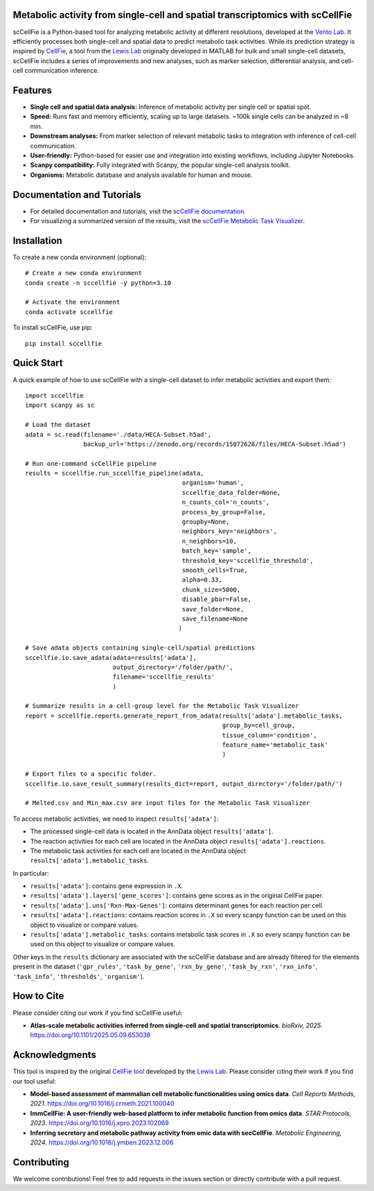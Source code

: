 |PYPI| |Issues| |Codecov| |Downloads| |License|

.. |PYPI| image:: https://badge.fury.io/py/sccellfie.svg
   :target: https://pypi.org/project/sccellfie/

.. |Issues| image:: https://github.com/earmingol/scCellFie/actions/workflows/tests.yml/badge.svg
   :alt: test-sccellfie

.. |Codecov| image:: https://codecov.io/gh/earmingol/scCellFie/graph/badge.svg?token=22NENAKNKI
   :target: https://codecov.io/gh/earmingol/scCellFie

.. |Downloads| image:: https://pepy.tech/badge/sccellfie/month
   :target: https://pepy.tech/project/sccellfie

.. |License| image:: https://img.shields.io/badge/License-MIT-yellow.svg
   :target: https://opensource.org/licenses/MIT
   :alt: License: MIT


Metabolic activity from single-cell and spatial transcriptomics with scCellFie
------------------------------------------------------------------------------

scCellFie is a Python-based tool for analyzing metabolic activity at different resolutions, developed at the `Vento Lab <https://ventolab.org/>`_. It efficiently processes both
single-cell and spatial data to predict metabolic task activities. While its prediction strategy is inspired by
`CellFie <https://github.com/LewisLabUCSD/CellFie>`_, a tool from the `Lewis Lab <https://lewislab.ucsd.edu/>`_ originally developed in MATLAB for bulk and small single-cell datasets,
scCellFie includes a series of improvements and new analyses, such as marker selection, differential analysis, and
cell-cell communication inference.


.. image:: https://github.com/earmingol/scCellFie/blob/main/scCellFie-analysis.png?raw=true
   :alt: Logo
   :width: 500
   :height: 590
   :align: center

Features
--------

- **Single cell and spatial data analysis:** Inference of metabolic
  activity per single cell or spatial spot.

- **Speed:** Runs fast and memory efficiently, scaling up to large datasets. ~100k single cells can be analyzed in ~8 min.

- **Downstream analyses:** From marker selection of relevant metabolic tasks to integration with
  inference of cell-cell communication.

- **User-friendly:** Python-based for easier use and integration into existing workflows, including Jupyter Notebooks.

- **Scanpy compatibility:** Fully integrated with Scanpy, the popular single-cell
  analysis toolkit.

- **Organisms:** Metabolic database and analysis available for human and mouse.

Documentation and Tutorials
---------------------------

- For detailed documentation and tutorials, visit the `scCellFie documentation <https://sccellfie.readthedocs.io>`_.

- For visualizing a summarized version of the results, visit the `scCellFie Metabolic Task Visualizer <https://www.sccellfie.org/>`_.

Installation
------------

To create a new conda environment (optional)::

    # Create a new conda environment
    conda create -n sccellfie -y python=3.10

    # Activate the environment
    conda activate sccellfie

To install scCellFie, use pip::

    pip install sccellfie

Quick Start
-----------

A quick example of how to use scCellFie with a single-cell dataset to infer metabolic activities and export them::

        import sccellfie
        import scanpy as sc

        # Load the dataset
        adata = sc.read(filename='./data/HECA-Subset.h5ad',
                        backup_url='https://zenodo.org/records/15072628/files/HECA-Subset.h5ad')

        # Run one-command scCellFie pipeline
        results = sccellfie.run_sccellfie_pipeline(adata,
                                                   organism='human',
                                                   sccellfie_data_folder=None,
                                                   n_counts_col='n_counts',
                                                   process_by_group=False,
                                                   groupby=None,
                                                   neighbors_key='neighbors',
                                                   n_neighbors=10,
                                                   batch_key='sample',
                                                   threshold_key='sccellfie_threshold',
                                                   smooth_cells=True,
                                                   alpha=0.33,
                                                   chunk_size=5000,
                                                   disable_pbar=False,
                                                   save_folder=None,
                                                   save_filename=None
                                                  )

        # Save adata objects containing single-cell/spatial predictions
        sccellfie.io.save_adata(adata=results['adata'],
                                output_directory='/folder/path/',
                                filename='sccellfie_results'
                                )

        # Summarize results in a cell-group level for the Metabolic Task Visualizer
        report = sccellfie.reports.generate_report_from_adata(results['adata'].metabolic_tasks,
                                                              group_by=cell_group,
                                                              tissue_column='condition',
                                                              feature_name='metabolic_task'
                                                              )

        # Export files to a specific folder.
        sccellfie.io.save_result_summary(results_dict=report, output_directory='/folder/path/')

        # Melted.csv and Min_max.csv are input files for the Metabolic Task Visualizer

To access metabolic activities, we need to inspect ``results['adata']``:

- The processed single-cell data is located in the AnnData object ``results['adata']``.
- The reaction activities for each cell are located in the AnnData object ``results['adata'].reactions``.
- The metabolic task activities for each cell are located in the AnnData object ``results['adata'].metabolic_tasks``.

In particular:

- ``results['adata']``: contains gene expression in ``.X``.
- ``results['adata'].layers['gene_scores']``: contains gene scores as in the original CellFie paper.
- ``results['adata'].uns['Rxn-Max-Genes']``: contains determinant genes for each reaction per cell.
- ``results['adata'].reactions``: contains reaction scores in ``.X`` so every scanpy function can be used on this object to visualize or compare values.
- ``results['adata'].metabolic_tasks``: contains metabolic task scores in ``.X`` so every scanpy function can be used on this object to visualize or compare values.

Other keys in the ``results`` dictionary are associated with the scCellFie database and are already filtered for the elements present
in the dataset (``'gpr_rules'``, ``'task_by_gene'``, ``'rxn_by_gene'``, ``'task_by_rxn'``, ``'rxn_info'``, ``'task_info'``, ``'thresholds'``, ``'organism'``).

How to Cite
-----------

Please consider citing our work if you find scCellFie useful:

- **Atlas-scale metabolic activities inferred from single-cell and spatial transcriptomics**.
  *bioRxiv, 2025*. https://doi.org/10.1101/2025.05.09.653038

Acknowledgments
---------------

This tool is inspired by the original `CellFie tool <https://github.com/LewisLabUCSD/CellFie>`_ developed by
the `Lewis Lab <https://lewislab.ucsd.edu/>`_. Please consider citing their work if you find our tool useful:

- **Model-based assessment of mammalian cell metabolic functionalities using omics data**.
  *Cell Reports Methods, 2021*. https://doi.org/10.1016/j.crmeth.2021.100040

- **ImmCellFie: A user-friendly web-based platform to infer metabolic function from omics data**.
  *STAR Protocols, 2023*. https://doi.org/10.1016/j.xpro.2023.102069

- **Inferring secretory and metabolic pathway activity from omic data with secCellFie**.
  *Metabolic Engineering, 2024*. https://doi.org/10.1016/j.ymben.2023.12.006

Contributing
------------
We welcome contributions! Feel free to add requests in the issues section or directly contribute with a pull request.